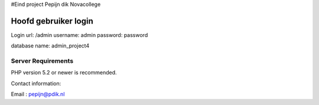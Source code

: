
#Eind project 
Pepijn dik
Novacollege 

######################
Hoofd gebruiker login
######################

Login url: /admin
username: admin
password: password

database name: admin_project4


*******************
Server Requirements
*******************

PHP version 5.2 or newer is recommended.

Contact information:

Email : pepijn@pdik.nl

